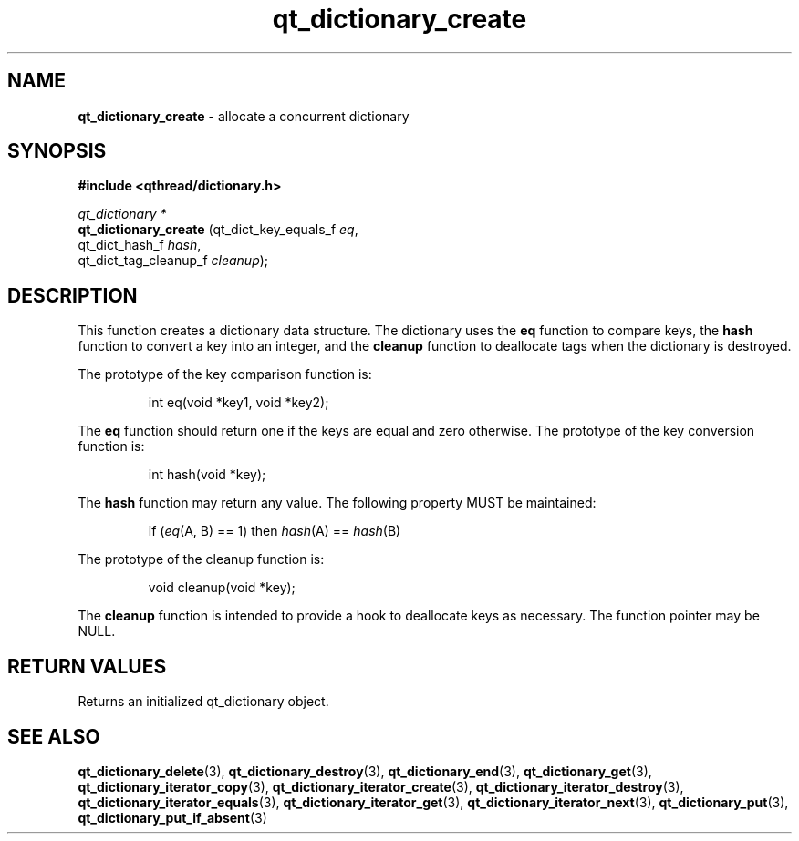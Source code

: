 .TH qt_dictionary_create 3 "AUGUST 2012" libqthread "libqthread"
.SH NAME
.B qt_dictionary_create
\- allocate a concurrent dictionary
.SH SYNOPSIS
.B #include <qthread/dictionary.h>

.I qt_dictionary *
.br
.B qt_dictionary_create
.RI "(qt_dict_key_equals_f " eq ,
.br
.ti +22
.RI "qt_dict_hash_f " hash ,
.br
.ti +22
.RI "qt_dict_tag_cleanup_f " cleanup );

.SH DESCRIPTION
This function creates a dictionary data structure. The dictionary uses the
.B eq
function to compare keys, the
.B hash
function to convert a key into an integer, and the
.B cleanup
function to deallocate tags when the dictionary is destroyed.
.PP
The prototype of the key comparison function is:
.RS
.PP
int eq(void *key1, void *key2);
.RE
.PP
The
.B eq 
function should return one if the keys are equal and zero otherwise. The prototype of the key conversion function is:
.RS
.PP
int hash(void *key);
.RE
.PP
The
.B hash
function may return any value. The following property MUST be maintained:
.RS
.PP
.RI "if (" eq "(A, B) == 1) then " hash "(A) == " hash "(B)"
.RE
.PP
The prototype of the cleanup function is:
.RS
.PP
void cleanup(void *key);
.RE
.PP
The
.B cleanup
function is intended to provide a hook to deallocate keys as necessary. The function pointer may be NULL.
.SH RETURN VALUES
Returns an initialized qt_dictionary object.
.SH SEE ALSO
.BR qt_dictionary_delete (3),
.BR qt_dictionary_destroy (3),
.BR qt_dictionary_end (3),
.BR qt_dictionary_get (3),
.BR qt_dictionary_iterator_copy (3),
.BR qt_dictionary_iterator_create (3),
.BR qt_dictionary_iterator_destroy (3),
.BR qt_dictionary_iterator_equals (3),
.BR qt_dictionary_iterator_get (3),
.BR qt_dictionary_iterator_next (3),
.BR qt_dictionary_put (3),
.BR qt_dictionary_put_if_absent (3)
